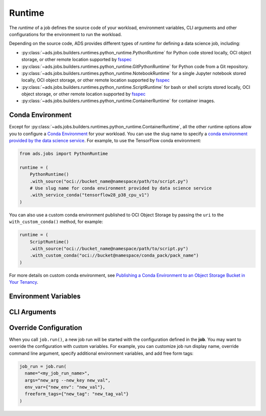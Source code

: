 Runtime
*******

The *runtime* of a job defines the source code of your workload, environment variables, CLI arguments
and other configurations for the environment to run the workload.

Depending on the source code, ADS provides different types of *runtime* for defining a data science job,
including:

* :py:class:`~ads.jobs.builders.runtimes.python_runtime.PythonRuntime`
  for Python code stored locally, OCI object storage, or other remote location supported by
  `fsspec <https://filesystem-spec.readthedocs.io/en/latest/>`_
* :py:class:`~ads.jobs.builders.runtimes.python_runtime.GitPythonRuntime`
  for Python code from a Git repository.
* :py:class:`~ads.jobs.builders.runtimes.python_runtime.NotebookRuntime`
  for a single Jupyter notebook stored locally, OCI object storage, or other remote location supported by
  `fsspec <https://filesystem-spec.readthedocs.io/en/latest/>`_
* :py:class:`~ads.jobs.builders.runtimes.python_runtime.ScriptRuntime`
  for bash or shell scripts stored locally, OCI object storage, or other remote location supported by
  `fsspec <https://filesystem-spec.readthedocs.io/en/latest/>`_
* :py:class:`~ads.jobs.builders.runtimes.python_runtime.ContainerRuntime` for container images.


Conda Environment
=================

Except for :py:class:`~ads.jobs.builders.runtimes.python_runtime.ContainerRuntime`,
all the other runtime options allow you to configure a
`Conda Environment <https://docs.oracle.com/en-us/iaas/data-science/using/conda_understand_environments.htm>`_
for your workload. You can use the slug name to specify a
`conda environment provided by the data science service <https://docs.oracle.com/en-us/iaas/data-science/using/conda_viewing.htm#conda-dsenvironments>`_.
For example, to use the TensorFlow conda environment:

.. code-block:: python3

    from ads.jobs import PythonRuntime

    runtime = (
        PythonRuntime()
        .with_source("oci://bucket_name@namespace/path/to/script.py")
        # Use slug name for conda environment provided by data science service
        .with_service_conda("tensorflow28_p38_cpu_v1")
    )

You can also use a custom conda environment published to OCI Object Storage
by passing the ``uri`` to the ``with_custom_conda()`` method, for example:

.. code-block:: python3

    runtime = (
        ScriptRuntime()
        .with_source("oci://bucket_name@namespace/path/to/script.py")
        .with_custom_conda("oci://bucket@namespace/conda_pack/pack_name")
    )

For more details on custom conda environment, see
`Publishing a Conda Environment to an Object Storage Bucket in Your Tenancy <https://docs.oracle.com/en-us/iaas/data-science/using/conda_publishs_object.htm>`__.

Environment Variables
=====================


CLI Arguments
=============


Override Configuration
======================

When you call ``job.run()``, a new job run will be started with the configuration defined in the **job**.
You may want to override the configuration with custom variables. For example,
you can customize job run display name, override command line argument, specify additional environment variables,
and add free form tags:

.. code-block:: python3

  job_run = job.run(
    name="<my_job_run_name>",
    args="new_arg --new_key new_val",
    env_var={"new_env": "new_val"},
    freeform_tags={"new_tag": "new_tag_val"}
  )